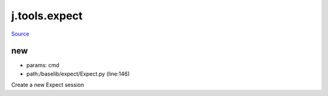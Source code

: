 
j.tools.expect
==============

`Source <https://github.com/Jumpscale/jumpscale_core/tree/master/lib/JumpScale/baselib/expect/Expect.py>`_


new
---


* params: cmd
* path:/baselib/expect/Expect.py (line:146)


Create a new Expect session




